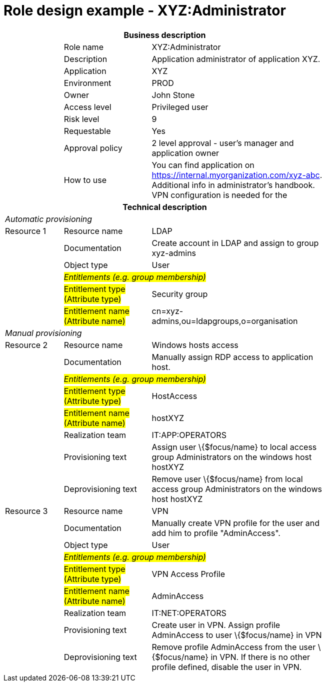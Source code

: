 = Role design example - XYZ:Administrator
:page-nav-title: Role XYZ:Administrator
:page-display-order: 500

[options="header", cols="10,15,30", width=75%]
|===
3+h|*Business description*
||Role name |XYZ:Administrator
||Description |Application administrator of application XYZ.
||Application |XYZ
||Environment |PROD
||Owner |John Stone
||Access level |Privileged user
||Risk level |9
||Requestable |Yes
||Approval policy |2 level approval - user's manager and application owner
||How to use
a|You can find application on https://internal.myorganization.com/xyz-abc. Additional info in administrator's handbook. VPN configuration is needed for the
3+h|*Technical description*
3+e|Automatic provisioning
|Resource 1 |Resource name |LDAP
||Documentation |Create account in LDAP and assign to group xyz-admins
||Object type |User
|
2+e|#Entitlements (e.g. group membership)#
||#Entitlement type (Attribute type)# | Security group
||#Entitlement name (Attribute name)# |cn=xyz-admins,ou=ldapgroups,o=organisation

3+e|Manual provisioning
|Resource 2 |Resource name |Windows hosts access
||Documentation |Manually assign RDP access to application host.
|
2+e|#Entitlements (e.g. group membership)#
||#Entitlement type (Attribute type)# | HostAccess
||#Entitlement name (Attribute name)#| hostXYZ
||Realization team | IT:APP:OPERATORS
||Provisioning text | Assign user \{$focus/name} to local access group Administrators on the windows host hostXYZ
||Deprovisioning text | Remove user \{$focus/name} from local access group Administrators on the windows host hostXYZ

|Resource 3 |Resource name |VPN
||Documentation |Manually create VPN profile for the user and add him to profile "AdminAccess".
||Object type |User
|
2+e|#Entitlements (e.g. group membership)#
||#Entitlement type (Attribute type)# |VPN Access Profile
||#Entitlement name (Attribute name)# |AdminAccess
||Realization team | IT:NET:OPERATORS
||Provisioning text | Create user in VPN. Assign profile AdminAccess to user \{$focus/name} in VPN
||Deprovisioning text | Remove profile AdminAccess from the user \{$focus/name} in VPN. If there is no other profile defined, disable the user in VPN.
|===